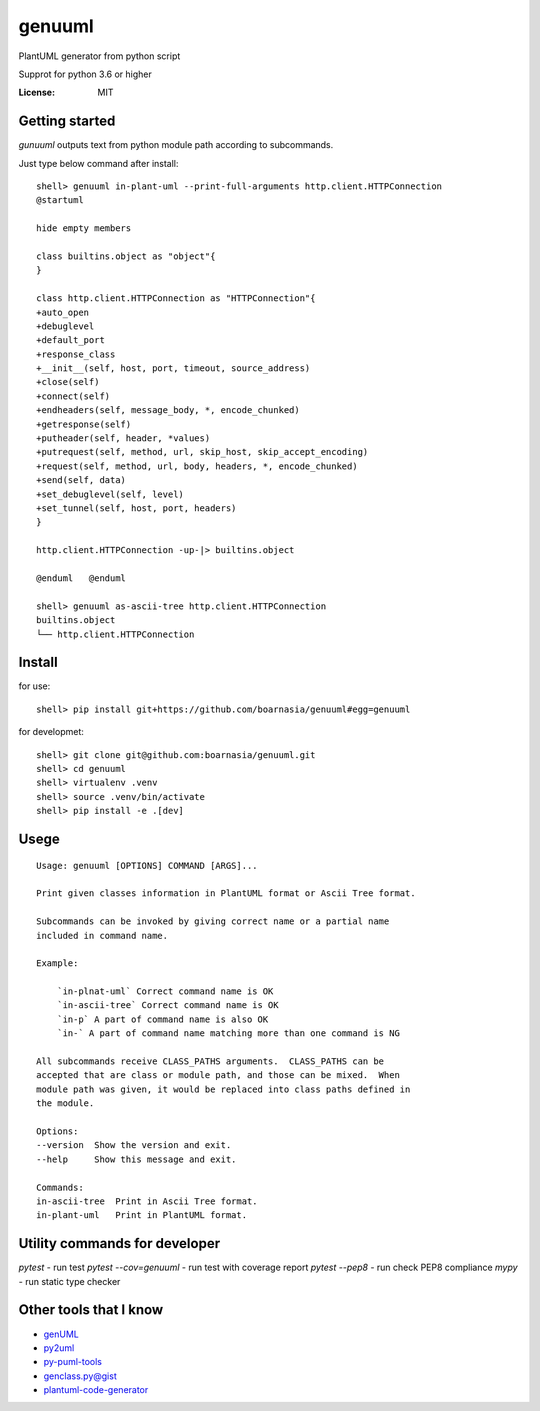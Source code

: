 genuuml
=======

PlantUML generator from python script

Supprot for python 3.6 or higher

:License: MIT

Getting started
---------------

`gunuuml` outputs text from python module path according to subcommands.

Just type below command after install::

    shell> genuuml in-plant-uml --print-full-arguments http.client.HTTPConnection
    @startuml

    hide empty members

    class builtins.object as "object"{
    }

    class http.client.HTTPConnection as "HTTPConnection"{
    +auto_open
    +debuglevel
    +default_port
    +response_class
    +__init__(self, host, port, timeout, source_address)
    +close(self)
    +connect(self)
    +endheaders(self, message_body, *, encode_chunked)
    +getresponse(self)
    +putheader(self, header, *values)
    +putrequest(self, method, url, skip_host, skip_accept_encoding)
    +request(self, method, url, body, headers, *, encode_chunked)
    +send(self, data)
    +set_debuglevel(self, level)
    +set_tunnel(self, host, port, headers)
    }

    http.client.HTTPConnection -up-|> builtins.object

    @enduml   @enduml

    shell> genuuml as-ascii-tree http.client.HTTPConnection
    builtins.object
    └── http.client.HTTPConnection

Install
-------

for use::

    shell> pip install git+https://github.com/boarnasia/genuuml#egg=genuuml

for developmet::

    shell> git clone git@github.com:boarnasia/genuuml.git
    shell> cd genuuml
    shell> virtualenv .venv
    shell> source .venv/bin/activate
    shell> pip install -e .[dev]

Usege
-----

::

    Usage: genuuml [OPTIONS] COMMAND [ARGS]...

    Print given classes information in PlantUML format or Ascii Tree format.

    Subcommands can be invoked by giving correct name or a partial name
    included in command name.

    Example:

        `in-plnat-uml` Correct command name is OK
        `in-ascii-tree` Correct command name is OK
        `in-p` A part of command name is also OK
        `in-` A part of command name matching more than one command is NG

    All subcommands receive CLASS_PATHS arguments.  CLASS_PATHS can be
    accepted that are class or module path, and those can be mixed.  When
    module path was given, it would be replaced into class paths defined in
    the module.

    Options:
    --version  Show the version and exit.
    --help     Show this message and exit.

    Commands:
    in-ascii-tree  Print in Ascii Tree format.
    in-plant-uml   Print in PlantUML format.

Utility commands for developer
------------------------------

`pytest` - run test
`pytest --cov=genuuml` - run test with coverage report
`pytest --pep8` - run check PEP8 compliance
`mypy` - run static type checker

Other tools that I know
-----------------------

- `genUML <https://github.com/jose-caballero/genUML>`_
- `py2uml <https://github.com/Ivesvdf/py2uml>`_
- `py-puml-tools <https://github.com/deadbok/py-puml-tools>`_
- `genclass.py@gist <https://gist.github.com/stereocat/d6dd2caf60923c6334c6>`_
- `plantuml-code-generator <https://github.com/bafolts/plantuml-code-generator>`_

